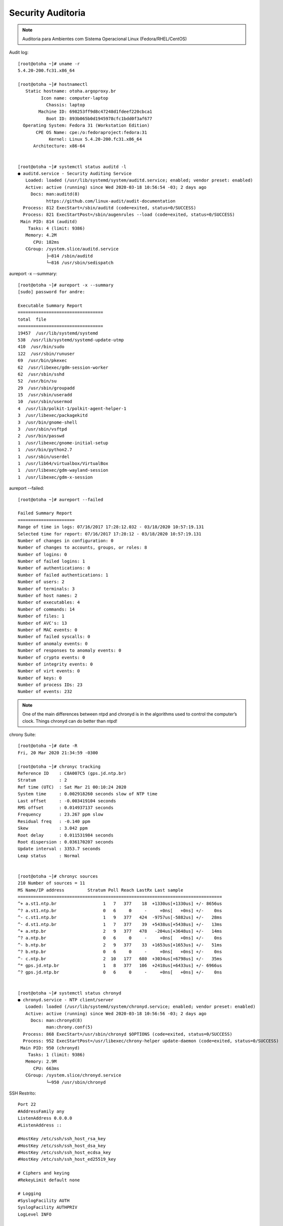 Security Auditoria 
------------------

.. figure:: fedora.png
    :scale: 40 %
    :align: center
    :alt: fedora

.. note:: Auditoria para Ambientes com Sistema Operacional Linux (Fedora/RHEL/CentOS) 


Audit log::

    [root@otoha ~]# uname -r
    5.4.20-200.fc31.x86_64

    [root@otoha ~]# hostnamectl
       Static hostname: otoha.argoproxy.br
             Icon name: computer-laptop
               Chassis: laptop
            Machine ID: 698253ff9d8c47248d1fdeef220cbca1
               Boot ID: 893b065b0d1945978cfc1bdd0f3af677
      Operating System: Fedora 31 (Workstation Edition)
           CPE OS Name: cpe:/o:fedoraproject:fedora:31
                Kernel: Linux 5.4.20-200.fc31.x86_64
          Architecture: x86-64
 

    [root@otoha ~]# systemctl status auditd -l
    ● auditd.service - Security Auditing Service
       Loaded: loaded (/usr/lib/systemd/system/auditd.service; enabled; vendor preset: enabled)
       Active: active (running) since Wed 2020-03-18 10:56:54 -03; 2 days ago
         Docs: man:auditd(8)
               https://github.com/linux-audit/audit-documentation
      Process: 812 ExecStart=/sbin/auditd (code=exited, status=0/SUCCESS)
      Process: 821 ExecStartPost=/sbin/augenrules --load (code=exited, status=0/SUCCESS)
     Main PID: 814 (auditd)
        Tasks: 4 (limit: 9386)
       Memory: 4.2M
          CPU: 182ms
       CGroup: /system.slice/auditd.service
               ├─814 /sbin/auditd
               └─816 /usr/sbin/sedispatch


aureport -x --summary::

    [root@otoha ~]# aureport -x --summary
    [sudo] password for andre: 

    Executable Summary Report
    =================================
    total  file
    =================================
    19457  /usr/lib/systemd/systemd
    538  /usr/lib/systemd/systemd-update-utmp
    410  /usr/bin/sudo
    122  /usr/sbin/runuser
    69  /usr/bin/pkexec
    62  /usr/libexec/gdm-session-worker
    62  /usr/sbin/sshd
    52  /usr/bin/su
    29  /usr/sbin/groupadd
    15  /usr/sbin/useradd
    10  /usr/sbin/usermod
    4  /usr/lib/polkit-1/polkit-agent-helper-1
    3  /usr/libexec/packagekitd
    3  /usr/bin/gnome-shell
    3  /usr/sbin/vsftpd
    2  /usr/bin/passwd
    1  /usr/libexec/gnome-initial-setup
    1  /usr/bin/python2.7
    1  /usr/sbin/userdel
    1  /usr/lib64/virtualbox/VirtualBox
    1  /usr/libexec/gdm-wayland-session
    1  /usr/libexec/gdm-x-session


aureport --failed::

    [root@otoha ~]# aureport --failed

    Failed Summary Report
    ======================
    Range of time in logs: 07/16/2017 17:28:12.032 - 03/18/2020 10:57:19.131
    Selected time for report: 07/16/2017 17:28:12 - 03/18/2020 10:57:19.131
    Number of changes in configuration: 0
    Number of changes to accounts, groups, or roles: 8
    Number of logins: 0
    Number of failed logins: 1
    Number of authentications: 0
    Number of failed authentications: 1
    Number of users: 2
    Number of terminals: 3
    Number of host names: 2
    Number of executables: 4
    Number of commands: 14
    Number of files: 1
    Number of AVC's: 13
    Number of MAC events: 0
    Number of failed syscalls: 0
    Number of anomaly events: 0
    Number of responses to anomaly events: 0
    Number of crypto events: 0
    Number of integrity events: 0
    Number of virt events: 0
    Number of keys: 0
    Number of process IDs: 23
    Number of events: 232

.. note:: One of the main differences between ntpd and chronyd is in the algorithms used to control the computer’s clock. Things chronyd can do better than ntpd!

chrony Suite::
    
    [root@otoha ~]# date -R
    Fri, 20 Mar 2020 21:34:59 -0300

    [root@otoha ~]# chronyc tracking
    Reference ID    : C8A007C5 (gps.jd.ntp.br)
    Stratum         : 2
    Ref time (UTC)  : Sat Mar 21 00:10:24 2020
    System time     : 0.002918260 seconds slow of NTP time
    Last offset     : -0.003419104 seconds
    RMS offset      : 0.014937137 seconds
    Frequency       : 23.267 ppm slow
    Residual freq   : -0.140 ppm
    Skew            : 3.042 ppm
    Root delay      : 0.011531984 seconds
    Root dispersion : 0.036170207 seconds
    Update interval : 3353.7 seconds
    Leap status     : Normal


    [root@otoha ~]# chronyc sources
    210 Number of sources = 11
    MS Name/IP address         Stratum Poll Reach LastRx Last sample               
    ===============================================================================
    ^+ a.st1.ntp.br                  1   7   377    18  +1330us[+1330us] +/- 8656us
    ^? a.st1.ntp.br                  0   6     0     -     +0ns[   +0ns] +/-    0ns
    ^- c.st1.ntp.br                  1   9   377   424  -9757us[-5882us] +/-   28ms
    ^- d.st1.ntp.br                  1   7   377    39  +5438us[+5438us] +/-   13ms
    ^+ a.ntp.br                      2   9   377   478   -204us[+3648us] +/-   14ms
    ^? a.ntp.br                      0   6     0     -     +0ns[   +0ns] +/-    0ns
    ^- b.ntp.br                      2   9   377    33  +1653us[+1653us] +/-   51ms
    ^? b.ntp.br                      0   6     0     -     +0ns[   +0ns] +/-    0ns
    ^- c.ntp.br                      2  10   177   680  +3034us[+6798us] +/-   35ms
    ^* gps.jd.ntp.br                 1   8   377   106  +2418us[+6433us] +/- 6966us
    ^? gps.jd.ntp.br                 0   6     0     -     +0ns[   +0ns] +/-    0ns


    [root@otoha ~]# systemctl status chronyd
    ● chronyd.service - NTP client/server
       Loaded: loaded (/usr/lib/systemd/system/chronyd.service; enabled; vendor preset: enabled)
       Active: active (running) since Wed 2020-03-18 10:56:56 -03; 2 days ago
         Docs: man:chronyd(8)
               man:chrony.conf(5)
      Process: 868 ExecStart=/usr/sbin/chronyd $OPTIONS (code=exited, status=0/SUCCESS)
      Process: 952 ExecStartPost=/usr/libexec/chrony-helper update-daemon (code=exited, status=0/SUCCESS)
     Main PID: 950 (chronyd)
        Tasks: 1 (limit: 9386)
       Memory: 2.9M
          CPU: 663ms
       CGroup: /system.slice/chronyd.service
               └─950 /usr/sbin/chronyd


SSH Restrito::

    Port 22
    #AddressFamily any
    ListenAddress 0.0.0.0
    #ListenAddress ::

    #HostKey /etc/ssh/ssh_host_rsa_key
    #HostKey /etc/ssh/ssh_host_dsa_key
    #HostKey /etc/ssh/ssh_host_ecdsa_key
    #HostKey /etc/ssh/ssh_host_ed25519_key

    # Ciphers and keying
    #RekeyLimit default none

    # Logging
    #SyslogFacility AUTH
    SyslogFacility AUTHPRIV
    LogLevel INFO

    # Authentication:

    #LoginGraceTime 2m
    PermitRootLogin no
    #StrictModes yes
    MaxAuthTries 3
    #MaxSessions 10

    #PubkeyAuthentication yes

    # The default is to check both .ssh/authorized_keys and .ssh/authorized_keys2
    # but this is overridden so installations will only check .ssh/authorized_keys
    AuthorizedKeysFile	    .ssh/authorized_keys

    #AuthorizedPrincipalsFile none

    #AuthorizedKeysCommand none
    #AuthorizedKeysCommandUser nobody

    # For this to work you will also need host keys in /etc/ssh/ssh_known_hosts
    #HostbasedAuthentication no
    # Change to yes if you don't trust ~/.ssh/known_hosts for
    # HostbasedAuthentication
    #IgnoreUserKnownHosts no
    # Don't read the user's ~/.rhosts and ~/.shosts files
    #IgnoreRhosts yes

    # To disable tunneled clear text passwords, change to no here!
    #PasswordAuthentication yes
    #PermitEmptyPasswords no
    PasswordAuthentication yes
    

Login SSH Nominal::    
    
    [root@otoha ~]# cat /etc/ssh/sshd_config | grep -i allow
    # be allowed through the ChallengeResponseAuthentication and
    #AllowAgentForwarding yes
    #AllowTcpForwarding yes
    AllowUsers andre
    

Protocolo IPV4 instalado e configurado e IPV6 desabilitado::
    
    [root@otoha ~]# cat /etc/sysconfig/network-scripts/ifcfg-Aliens 
    ESSID=Aliens
    MODE=Managed
    KEY_MGMT=WPA-PSK
    MAC_ADDRESS_RANDOMIZATION=default
    TYPE=Wireless
    PROXY_METHOD=none
    BROWSER_ONLY=no
    BOOTPROTO=dhcp
    DEFROUTE=yes
    IPV4_FAILURE_FATAL=no
    IPV6INIT=yes
    IPV6_AUTOCONF=yes
    IPV6_DEFROUTE=yes
    IPV6_FAILURE_FATAL=no
    IPV6_ADDR_GEN_MODE=stable-privacy
    NAME=Aliens
    UUID=03324a37-1baf-478c-9e63-4d685d4ea370
    DEVICE=wlp2s0
    ONBOOT=yes
    DNS1=192.168.1.18
    DNS2=208.62.220.220
    PEERDNS=no
    ZONE=FedoraWorkstation



Regras de Firewall::

    [root@otoha ~]# sudo firewall-cmd --state
    running

    [root@otoha ~]# sudo firewall-cmd --get-active-zones
    FedoraWorkstation
      interfaces: eth0 wlp2s0
    libvirt
      interfaces: virbr0

    [root@otoha ~]# sudo firewall-cmd --get-default-zone
    FedoraWorkstation

    [root@otoha ~]# sudo firewall-cmd --list-services
    Shoutcast dhcp dhcpv6 dhcpv6-client dns docker-registry ftp http https imap imaps ipp ipp-client mdns nfs ntp openvpn pptp samba samba-client ssh

    [root@otoha ~]# sudo firewall-cmd --list-ports --zone=FedoraWorkstation
    1025-65535/udp 1025-65535/tcp 15567/udp 22000/udp 1900/udp 8895/tcp 54807/tcp 9000/tcp

    [root@otoha ~]# sudo firewall-cmd --zone=FedoraWorkstation --list-all
    FedoraWorkstation (active)
      target: default
      icmp-block-inversion: no
      interfaces: eth0 wlp2s0
      sources: 
      services: Shoutcast dhcp dhcpv6 dhcpv6-client dns docker-registry ftp http https imap imaps ipp ipp-client mdns nfs ntp openvpn pptp samba samba-client ssh
      ports: 1025-65535/udp 1025-65535/tcp 15567/udp 22000/udp 1900/udp 8895/tcp 54807/tcp 9000/tcp
      protocols: 
      masquerade: no
      forward-ports: 
      source-ports: 
      icmp-blocks: 
      rich rules: 

Hard Disk Analysis::

    [root@otoha ~]# sudo hdparm -C /dev/sda
    /dev/sda:
     drive state is:  active/idle

    [root@otoha ~]# sudo hdparm -tT /dev/sda
    /dev/sda:
     Timing cached reads:   7316 MB in  2.00 seconds = 3664.79 MB/sec
     Timing buffered disk reads:  88 MB in  3.00 seconds =  29.33 MB/sec

    [root@otoha ~]# sudo hdparm -I /dev/sda
    /dev/sda:
    ATA device, with non-removable media
     	Model Number:       SAMSUNG HM500JI                         
	Serial Number:      S2NVJ56B704117      
	Firmware Revision:  2AC101C4
	Transport:          Serial, ATA8-AST, SATA 1.0a, SATA II Extensions, SATA Rev 2.5, SATA Rev 2.6
    Standards:
	Used: unknown (minor revision code 0x0028) 
	Supported: 8 7 6 5 
	Likely used: 8
    Configuration:
	Logical		max	current
	cylinders	16383	16383
	heads		16	16
	sectors/track	63	63
	--
	CHS current addressable sectors:    16514064
	LBA    user addressable sectors:   268435455
	LBA48  user addressable sectors:   976773168
	Logical  Sector size:                   512 bytes
	Physical Sector size:                   512 bytes
	device size with M = 1024*1024:      476940 MBytes
	device size with M = 1000*1000:      500107 MBytes (500 GB)
	cache/buffer size  = 8192 KBytes
	Form Factor: 2.5 inch
    Capabilities:
	LBA, IORDY(can be disabled)
	Queue depth: 32
	Standby timer values: spec'd by Standard, no device specific minimum
	R/W multiple sector transfer: Max = 16	Current = ?
	Advanced power management level: disabled
	Recommended acoustic management value: 254, current value: 0
	DMA: mdma0 mdma1 mdma2 udma0 udma1 udma2 udma3 udma4 udma5 *udma6 
	     Cycle time: min=120ns recommended=120ns
	PIO: pio0 pio1 pio2 pio3 pio4 
	     Cycle time: no flow control=120ns  IORDY flow control=120ns
    Commands/features:
	Enabled	Supported:
	   *	SMART feature set
	    	Security Mode feature set
	   *	Power Management feature set
	   *	Write cache
	   *	Look-ahead
	   *	Host Protected Area feature set
	   *	WRITE_BUFFER command
	   *	READ_BUFFER command
	   *	NOP cmd
	   *	DOWNLOAD_MICROCODE
	    	Advanced Power Management feature set
	    	Power-Up In Standby feature set
	   *	SET_FEATURES required to spinup after power up
	    	SET_MAX security extension
	    	Automatic Acoustic Management feature set
	   *	48-bit Address feature set
	   *	Device Configuration Overlay feature set
	   *	Mandatory FLUSH_CACHE
	   *	FLUSH_CACHE_EXT
	   *	SMART error logging
	   *	SMART self-test
	   *	General Purpose Logging feature set
	   *	64-bit World wide name
	   *	IDLE_IMMEDIATE with UNLOAD
	   *	WRITE_UNCORRECTABLE_EXT command
	   *	{READ,WRITE}_DMA_EXT_GPL commands
	   *	Segmented DOWNLOAD_MICROCODE
	   *	Gen1 signaling speed (1.5Gb/s)
	   *	Gen2 signaling speed (3.0Gb/s)
	   *	Native Command Queueing (NCQ)
	   *	Host-initiated interface power management
	   *	Phy event counters
	   *	Idle-Unload when NCQ is active
	   *	NCQ priority information
	   *	DMA Setup Auto-Activate optimization
	   *	Device-initiated interface power management
	   *	Software settings preservation
	   *	SMART Command Transport (SCT) feature set
	   *	SCT Read/Write Long (AC1), obsolete
	   *	SCT Write Same (AC2)
	   *	SCT Error Recovery Control (AC3)
	   *	SCT Features Control (AC4)
	   *	SCT Data Tables (AC5)
    Security: 
	Master password revision code = 65534
		supported
	not	enabled
	not	locked
	not	frozen
	not	expired: security count
		supported: enhanced erase
	130min for SECURITY ERASE UNIT. 130min for ENHANCED SECURITY ERASE UNIT.
    Logical Unit WWN Device Identifier: 50024e9400bff8ef
	NAA		: 5
	IEEE OUI	: 0024e9
	Unique ID	: 400bff8ef
    Checksum: correct

    [root@otoha ~]# udevadm info /sys/class/block/sda
    P: /devices/pci0000:00/0000:00:1f.2/ata1/host0/target0:0:0/0:0:0:0/block/sda
    N: sda
    L: 0
    S: disk/by-id/wwn-0x50024e9400bff8ef
    S: disk/by-path/pci-0000:00:1f.2-ata-1
    S: disk/by-id/ata-SAMSUNG_HM500JI_S2NVJ56B704117
    E: DEVPATH=/devices/pci0000:00/0000:00:1f.2/ata1/host0/target0:0:0/0:0:0:0/block/sda
    E: DEVNAME=/dev/sda
    E: DEVTYPE=disk
    E: MAJOR=8
    E: MINOR=0
    E: SUBSYSTEM=block
    E: USEC_INITIALIZED=33973013
    E: ID_ATA=1
    E: ID_TYPE=disk
    E: ID_BUS=ata
    E: ID_MODEL=SAMSUNG_HM500JI
    E: ID_MODEL_ENC=SAMSUNG\x20HM500JI\x20\x20\x20\x20\x20\x20\x20\x20\x20\x20\x20\x20\x20\x20\x20\x20\x20\x20\x20\x20\x20\x20\x20\x20\x20
    E: ID_REVISION=2AC101C4
    E: ID_SERIAL=SAMSUNG_HM500JI_S2NVJ56B704117
    E: ID_SERIAL_SHORT=S2NVJ56B704117
    E: ID_ATA_WRITE_CACHE=1
    E: ID_ATA_WRITE_CACHE_ENABLED=1
    E: ID_ATA_FEATURE_SET_HPA=1
    E: ID_ATA_FEATURE_SET_HPA_ENABLED=1
    E: ID_ATA_FEATURE_SET_PM=1
    E: ID_ATA_FEATURE_SET_PM_ENABLED=1
    E: ID_ATA_FEATURE_SET_SECURITY=1
    E: ID_ATA_FEATURE_SET_SECURITY_ENABLED=0
    E: ID_ATA_FEATURE_SET_SECURITY_ERASE_UNIT_MIN=130
    E: ID_ATA_FEATURE_SET_SECURITY_ENHANCED_ERASE_UNIT_MIN=130
    E: ID_ATA_FEATURE_SET_SECURITY_FROZEN=1
    E: ID_ATA_FEATURE_SET_SMART=1
    E: ID_ATA_FEATURE_SET_SMART_ENABLED=1
    E: ID_ATA_FEATURE_SET_AAM=1
    E: ID_ATA_FEATURE_SET_AAM_ENABLED=0
    E: ID_ATA_FEATURE_SET_AAM_VENDOR_RECOMMENDED_VALUE=254
    E: ID_ATA_FEATURE_SET_AAM_CURRENT_VALUE=0
    E: ID_ATA_FEATURE_SET_PUIS=1
    E: ID_ATA_FEATURE_SET_PUIS_ENABLED=0
    E: ID_ATA_FEATURE_SET_APM=1
    E: ID_ATA_FEATURE_SET_APM_ENABLED=0
    E: ID_ATA_DOWNLOAD_MICROCODE=1
    E: ID_ATA_SATA=1
    E: ID_ATA_SATA_SIGNAL_RATE_GEN2=1
    E: ID_ATA_SATA_SIGNAL_RATE_GEN1=1
    E: ID_WWN=0x50024e9400bff8ef
    E: ID_WWN_WITH_EXTENSION=0x50024e9400bff8ef
    E: ID_PATH=pci-0000:00:1f.2-ata-1
    E: ID_PATH_TAG=pci-0000_00_1f_2-ata-1
    E: ID_PART_TABLE_UUID=d3818ed3
    E: ID_PART_TABLE_TYPE=dos
    E: UDISKS_PRESENTATION_NOPOLICY=0
    E: UDISKS_PARTITION_TABLE=1
    E: UDISKS_PARTITION_TABLE_SCHEME=mbr
    E: UDISKS_PARTITION_TABLE_COUNT=2
    E: UDISKS_ATA_SMART_IS_AVAILABLE=1
    E: DEVLINKS=/dev/disk/by-id/wwn-0x50024e9400bff8ef /dev/disk/by-path/pci-0000:00:1f.2-ata-1 /dev/disk/by-id/ata-SAMSUNG_HM500JI_S2NVJ56B704117
    E: TAGS=:systemd:

    [root@otoha ~]# sudo udisksctl info -d SAMSUNG_HM500JI_S2NVJ56B704117
    /org/freedesktop/UDisks2/drives/SAMSUNG_HM500JI_S2NVJ56B704117:
    org.freedesktop.UDisks2.Drive:
    CanPowerOff:                false
    Configuration:              {}
    ConnectionBus:              
    Ejectable:                  false
    Id:                         SAMSUNG-HM500JI-S2NVJ56B704117
    Media:                      
    MediaAvailable:             true
    MediaChangeDetected:        true
    MediaCompatibility:         
    MediaRemovable:             false
    Model:                      SAMSUNG HM500JI
    Optical:                    false
    OpticalBlank:               false
    OpticalNumAudioTracks:      0
    OpticalNumDataTracks:       0
    OpticalNumSessions:         0
    OpticalNumTracks:           0
    Removable:                  false
    Revision:                   2AC101C4
    RotationRate:               -1
    Seat:                       seat0
    Serial:                     S2NVJ56B704117
    SiblingId:                  
    Size:                       500107862016
    SortKey:                    00coldplug/00fixed/sd____a
    TimeDetected:               1584539804577748
    TimeMediaDetected:          1584539804577748
    Vendor:                     
    WWN:                        0x50024e9400bff8ef
    org.freedesktop.UDisks2.Drive.Ata:
    AamEnabled:                                 false
    AamSupported:                               true
    AamVendorRecommendedValue:                  254
    ApmEnabled:                                 false
    ApmSupported:                               true
    PmEnabled:                                  true
    PmSupported:                                true
    ReadLookaheadEnabled:                       true
    ReadLookaheadSupported:                     true
    SecurityEnhancedEraseUnitMinutes:           130
    SecurityEraseUnitMinutes:                   130
    SecurityFrozen:                             true
    SmartEnabled:                               true
    SmartFailing:                               false
    SmartNumAttributesFailedInThePast:          0
    SmartNumAttributesFailing:                  0
    SmartNumBadSectors:                         0
    SmartPowerOnSeconds:                        73742400
    SmartSelftestPercentRemaining:              0
    SmartSelftestStatus:                        success
    SmartSupported:                             true
    SmartTemperature:                           308.15000000000003
    SmartUpdated:                               1584917235
    WriteCacheEnabled:                          true
    WriteCacheSupported:                        true
    
    [root@otoha ~]# sudo skdump /dev/sda
    Device: sat16:/dev/sda
    Type: 16 Byte SCSI ATA SAT Passthru
    Size: 476940 MiB
    Model: [SAMSUNG HM500JI]
    Serial: [S2NVJ56B704117]
    Firmware: [2AC101C4]
    SMART Available: yes
    Quirks:
    Awake: yes
    SMART Disk Health Good: yes
    Off-line Data Collection Status: [Off-line data collection activity was never started.]
    Total Time To Complete Off-Line Data Collection: 8040 s
    Self-Test Execution Status: [The previous self-test routine completed without error or no self-test has ever been run.]
    Percent Self-Test Remaining: 0%
    Conveyance Self-Test Available: no
    Short/Extended Self-Test Available: yes
    Start Self-Test Available: yes
    Abort Self-Test Available: yes
    Short Self-Test Polling Time: 2 min
    Extended Self-Test Polling Time: 134 min
    Conveyance Self-Test Polling Time: 0 min
    Bad Sectors: 0 sectors
    Powered On: 2.3 years
    Power Cycles: 3371
    Average Powered On Per Power Cycle: 6.1 h
    Temperature: 34.0 C
    Attribute Parsing Verification: Good
    Overall Status: GOOD
    ID# Name                        Value Worst Thres Pretty      Raw            Type    Updates Good Good/Past
      1 raw-read-error-rate         100   100    51   2           0x020000000000 prefail online  yes  yes 
      2 throughput-performance      252   252     0   n/a         0x000000000000 old-age online  n/a  n/a 
      3 spin-up-time                 91    90    25   3.0 s       0xc20b00000000 prefail online  yes  yes 
      4 start-stop-count             97    97     0   3357        0x1d0d00000000 old-age online  n/a  n/a 
      5 reallocated-sector-count    252   252    10   0 sectors   0x000000000000 prefail online  yes  yes 
      7 seek-error-rate             252   252    51   0           0x000000000000 old-age online  yes  yes 
      8 seek-time-performance       252   252    15   n/a         0x000000000000 old-age offline yes  yes 
      9 power-on-hours              100   100     0   2.3 years   0x115000000000 old-age online  n/a  n/a 
     10 spin-retry-count            252   252    51   0           0x000000000000 old-age online  yes  yes 
     11 calibration-retry-count      99    99     0   1272        0xf80400000000 old-age online  n/a  n/a 
     12 power-cycle-count            97    97     0   3371        0x2b0d00000000 old-age online  n/a  n/a 
    191 g-sense-error-rate          100   100     0   831         0x3f0300000000 old-age online  n/a  n/a 
    192 power-off-retract-count     252   252     0   0           0x000000000000 old-age online  n/a  n/a 
    194 temperature-celsius-2        64    56     0   34.0 C      0x22000f002c00 old-age online  n/a  n/a 
    195 hardware-ecc-recovered      100   100     0   0           0x000000000000 old-age online  n/a  n/a 
    196 reallocated-event-count     252   252     0   0           0x000000000000 old-age online  n/a  n/a 
    197 current-pending-sector      252   252     0   0 sectors   0x000000000000 old-age online  n/a  n/a 
    198 offline-uncorrectable       252   252     0   0 sectors   0x000000000000 old-age offline n/a  n/a 
    199 udma-crc-error-count        200   200     0   0           0x000000000000 old-age online  n/a  n/a 
    200 multi-zone-error-rate       100   100     0   555         0x2b0200000000 old-age online  n/a  n/a 
    223 load-retry-count             99    99     0   1272        0xf80400000000 old-age online  n/a  n/a 
    225 load-cycle-count-2            1     1     0   2257323     0xab7122000000 old-age online  n/a  n/a 
    
    [root@otoha ~]# inxi -G
    Graphics:  Device-1: Intel 2nd Generation Core Processor Family Integrated Graphics driver: i915 v: kernel
               Display: x11 server: Fedora Project X.org 1.20.6 driver: i915 resolution: 1366x768~60Hz 
               OpenGL: renderer: Mesa DRI Intel Sandybridge Mobile v: 3.3 Mesa 19.2.8

    [root@otoha ~]# free -t
                  total        used        free      shared  buff/cache   available
    Mem:        8048200     1573928     2936012      426072     3538260     5742860
    Swap:       8208380           0     8208380
    Total:     16256580     1573928    11144392
               
    [root@otoha ~]# df -k
    Filesystem                    1K-blocks      Used Available Use% Mounted on
    devtmpfs                        4005040         0   4005040   0% /dev
    tmpfs                           4024100     74368   3949732   2% /dev/shm
    tmpfs                           4024100      1588   4022512   1% /run
    /dev/mapper/fedora_otoha-root  51343840  34031904  14674112  70% /
    tmpfs                           4024100      1536   4022564   1% /tmp
    /dev/mapper/fedora_otoha-home 418950048 172133744 225465088  44% /home
    /dev/sda1                        999320    143800    786708  16% /boot
    tmpfs                            804820       124    804696   1% /run/user/1000
    
    [root@otoha ~]# sudo fdisk -l
    Disk /dev/sda: 465.78 GiB, 500107862016 bytes, 976773168 sectors
    Disk model: SAMSUNG HM500JI 
    Units: sectors of 1 * 512 = 512 bytes
    Sector size (logical/physical): 512 bytes / 512 bytes
    I/O size (minimum/optimal): 512 bytes / 512 bytes
    Disklabel type: dos
    Disk identifier: 0xd3818ed3

    Device     Boot   Start       End   Sectors   Size Id Type
    /dev/sda1  *       2048   2099199   2097152     1G 83 Linux
    /dev/sda2       2099200 976773119 974673920 464.8G 8e Linux LVM

    Disk /dev/mapper/fedora_otoha-root: 50 GiB, 53687091200 bytes, 104857600 sectors
    Unit: sectors of 1 * 512 = 512 bytes
    Sector size (logical/physical): 512 bytes / 512 bytes
    I/O size (minimum/optimal): 512 bytes / 512 bytes

    Disk /dev/mapper/fedora_otoha-swap: 7.85 GiB, 8405385216 bytes, 16416768 sectors
    Units: sectors of 1 * 512 = 512 bytes
    Sector size (logical/physical): 512 bytes / 512 bytes
    I/O size (minimum/optimal): 512 bytes / 512 bytes

    Disk /dev/mapper/fedora_otoha-home: 406.95 GiB, 436937424896 bytes, 853393408 sectors
    Units: sectors of 1 * 512 = 512 bytes
    Sector size (logical/physical): 512 bytes / 512 bytes
    I/O size (minimum/optimal): 512 bytes / 512 bytes


Verificação do S.M.A.R.T Health::
    
    [root@otoha ~]# sudo smartctl -H  /dev/sda
    smartctl 7.1 2019-12-30 r5022 [x86_64-linux-5.4.20-200.fc31.x86_64] (local build)
    Copyright (C) 2002-19, Bruce Allen, Christian Franke, www.smartmontools.org

    === START OF READ SMART DATA SECTION ===
    SMART overall-health self-assessment test result: PASSED

    [root@otoha ~]# sudo smartctl -a -d ata /dev/sda 
    smartctl 7.1 2019-12-30 r5022 [x86_64-linux-5.4.20-200.fc31.x86_64] (local build)
    Copyright (C) 2002-19, Bruce Allen, Christian Franke, www.smartmontools.org

    === START OF INFORMATION SECTION ===
    Model Family:     SAMSUNG SpinPoint M7
    Device Model:     SAMSUNG HM500JI
    Serial Number:    S2NVJ56B704117
    LU WWN Device Id: 5 0024e9 400bff8ef
    Firmware Version: 2AC101C4
    User Capacity:    500,107,862,016 bytes [500 GB]
    Sector Size:      512 bytes logical/physical
    Form Factor:      2.5 inches
    Device is:        In smartctl database [for details use: -P show]
    ATA Version is:   ATA8-ACS T13/1699-D revision 6
    SATA Version is:  SATA 2.6, 3.0 Gb/s
    Local Time is:    Mon Mar 23 16:49:32 2020 -03
    SMART support is: Available - device has SMART capability.
    SMART support is: Enabled

    === START OF READ SMART DATA SECTION ===
    SMART overall-health self-assessment test result: PASSED

    General SMART Values:
    Offline data collection status:     (0x00) Offline data collection activity
					was never started.
					Auto Offline Data Collection: Disabled.
    Self-test execution status:         (0)	The previous self-test routine completed
					without error or no self-test has ever 
					been run.
    Total time to complete Offline 
    data collection: 		        (8040) seconds.
    Offline data collection
    capabilities: 			(0x5b) SMART execute Offline immediate.
					Auto Offline data collection on/off support.
					Suspend Offline collection upon new
					command.
					Offline surface scan supported.
					Self-test supported.
					No Conveyance Self-test supported.
					Selective Self-test supported.
    SMART capabilities:                 (0x0003) Saves SMART data before entering
					power-saving mode.
					Supports SMART auto save timer.
    Error logging capability:           (0x01) Error logging supported.
					General Purpose Logging supported.
    Short self-test routine 
    recommended polling time: 	        (2) minutes.
    Extended self-test routine
    recommended polling time: 	        (134) minutes.
    SCT capabilities: 	                (0x003f) SCT Status supported.
					SCT Error Recovery Control supported.
					SCT Feature Control supported.
					SCT Data Table supported.

    SMART Attributes Data Structure revision number: 16
    Vendor Specific SMART Attributes with Thresholds:
    ID# ATTRIBUTE_NAME          FLAG     VALUE WORST THRESH TYPE      UPDATED  WHEN_FAILED RAW_VALUE
    1 Raw_Read_Error_Rate     0x002f   100   100   051    Pre-fail  Always       -       2
    2 Throughput_Performance  0x0026   252   252   000    Old_age   Always       -       0
    3 Spin_Up_Time            0x0023   091   090   025    Pre-fail  Always       -       3010
    4 Start_Stop_Count        0x0032   097   097   000    Old_age   Always       -       3357
    5 Reallocated_Sector_Ct   0x0033   252   252   010    Pre-fail  Always       -       0
    7 Seek_Error_Rate         0x002e   252   252   051    Old_age   Always       -       0
    8 Seek_Time_Performance   0x0024   252   252   015    Old_age   Offline      -       0
    9 Power_On_Hours          0x0032   100   100   000    Old_age   Always       -       20498
    10 Spin_Retry_Count        0x0032   252   252   051    Old_age   Always       -       0
    11 Calibration_Retry_Count 0x0032   099   099   000    Old_age   Always       -       1272
    12 Power_Cycle_Count       0x0032   097   097   000    Old_age   Always       -       3371
    191 G-Sense_Error_Rate      0x0022   100   100   000    Old_age   Always       -       831
    192 Power-Off_Retract_Count 0x0022   252   252   000    Old_age   Always       -       0
    194 Temperature_Celsius     0x0002   064   056   000    Old_age   Always       -       36 (Min/Max 15/44)
    195 Hardware_ECC_Recovered  0x003a   100   100   000    Old_age   Always       -       0
    196 Reallocated_Event_Count 0x0032   252   252   000    Old_age   Always       -       0
    197 Current_Pending_Sector  0x0032   252   252   000    Old_age   Always       -       0
    198 Offline_Uncorrectable   0x0030   252   252   000    Old_age   Offline      -       0
    199 UDMA_CRC_Error_Count    0x0036   200   200   000    Old_age   Always       -       0
    200 Multi_Zone_Error_Rate   0x002a   100   100   000    Old_age   Always       -       555
    223 Load_Retry_Count        0x0032   099   099   000    Old_age   Always       -       1272
    225 Load_Cycle_Count        0x0032   001   001   000    Old_age   Always       -       2257333

    SMART Error Log Version: 1
    No Errors Logged

    SMART Self-test log structure revision number 1
    No self-tests have been logged.  [To run self-tests, use: smartctl -t]

    SMART Selective self-test log data structure revision number 0
    Note: revision number not 1 implies that no selective self-test has ever been run
    SPAN  MIN_LBA  MAX_LBA  CURRENT_TEST_STATUS
     1        0        0  Completed [00% left] (0-65535)
     2        0        0  Not_testing
     3        0        0  Not_testing
     4        0        0  Not_testing
     5        0        0  Not_testing
   Selective self-test flags (0x0):
   After scanning selected spans, do NOT read-scan remainder of disk.
   If Selective self-test is pending on power-up, resume after 0 minute delay.



